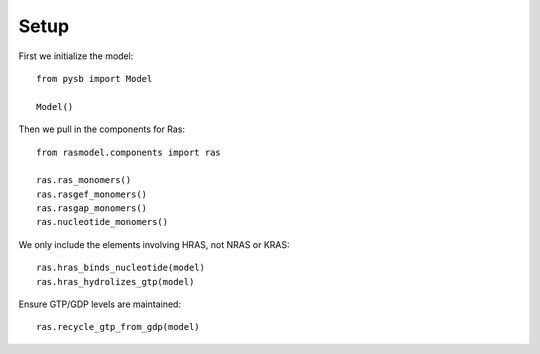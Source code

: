 Setup
=====

First we initialize the model::

    from pysb import Model

    Model()

Then we pull in the components for Ras::

    from rasmodel.components import ras

    ras.ras_monomers()
    ras.rasgef_monomers()
    ras.rasgap_monomers()
    ras.nucleotide_monomers()

We only include the elements involving HRAS, not NRAS or KRAS::

    ras.hras_binds_nucleotide(model)
    ras.hras_hydrolizes_gtp(model)

Ensure GTP/GDP levels are maintained::

    ras.recycle_gtp_from_gdp(model)
